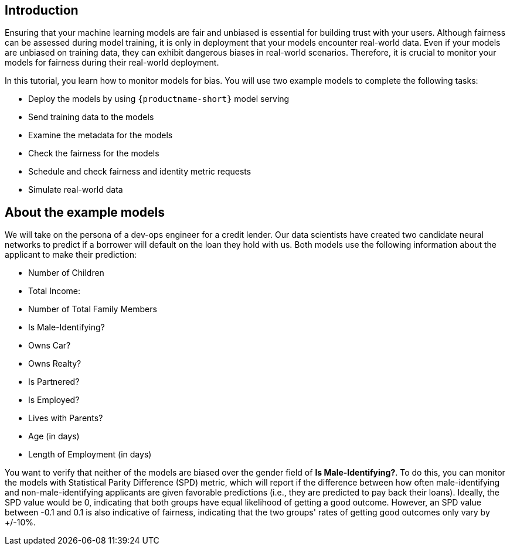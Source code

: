 :_module-type: PROCEDURE

[id="introduction-bias-monitoring_{context}"]
== Introduction

Ensuring that your machine learning models are fair and unbiased is essential for building trust with your users. Although fairness can be assessed during model training, it is only in deployment that your models encounter real-world data. Even if your models are unbiased on training data, they can exhibit dangerous biases in real-world scenarios. Therefore, it is crucial to monitor your models for fairness during their real-world deployment.


In this tutorial, you learn how to monitor models for bias. You will use two example models to complete the following tasks:

* Deploy the models by using `{productname-short}` model serving
* Send training data to the models
* Examine the metadata for the models
* Check the fairness for the models
* Schedule and check fairness and identity metric requests
* Simulate real-world data


== About the example models
We will take on the persona of a dev-ops engineer for a credit lender. Our data scientists have created two candidate neural networks to predict if a borrower will default on the loan they hold with us. Both models use the following information about the applicant to make their prediction:

* Number of Children
* Total Income:
* Number of Total Family Members
* Is Male-Identifying?
* Owns Car?
* Owns Realty?
* Is Partnered?
* Is Employed?
* Lives with Parents?
* Age (in days)
* Length of Employment (in days)

You want to verify that neither of the models are biased over the gender field of *Is Male-Identifying?*. To do this, you can monitor the models with Statistical Parity Difference (SPD) metric, which will report if the difference between how often male-identifying and non-male-identifying applicants are given favorable predictions (i.e., they are predicted to pay back their loans). Ideally, the SPD value would be 0, indicating that both groups have equal likelihood of getting a good outcome. However, an SPD value between -0.1 and 0.1 is also indicative of fairness, indicating that the two groups' rates of getting good outcomes only vary by +/-10%.

